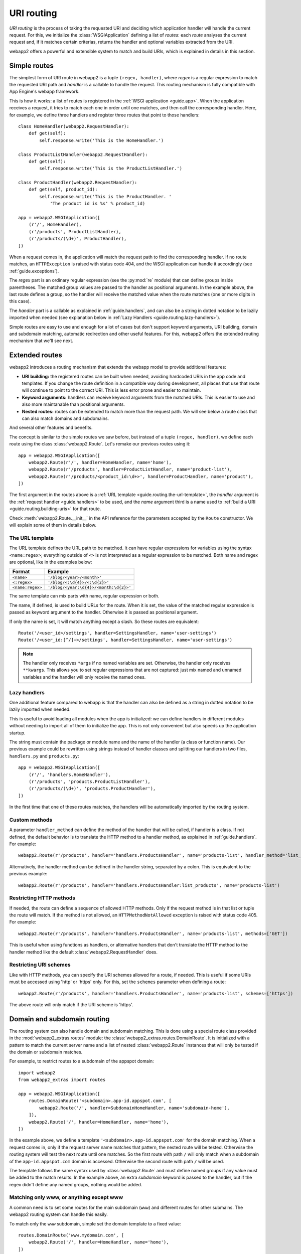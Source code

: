 .. _guide.routing:

URI routing
===========
`URI routing` is the process of taking the requested URI and deciding which
application handler will handle the current request. For this, we initialize
the :class:`WSGIApplication` defining a list of `routes`: each `route`
analyses the current request and, if it matches certain criterias, returns
the handler and optional variables extracted from the URI.

webapp2 offers a powerful and extensible system to match and build URIs,
which is explained in details in this section.


Simple routes
-------------
The simplest form of URI route in webapp2 is a tuple ``(regex, handler)``,
where `regex` is a regular expression to match the requested URI path and
`handler` is a callable to handle the request. This routing mechanism is
fully compatible with App Engine's webapp framework.

This is how it works: a list of routes is registered in the
:ref:`WSGI application <guide.app>`. When the application receives a request,
it tries to match each one in order until one matches, and then call the
corresponding handler. Here, for example, we define three handlers and
register three routes that point to those handlers::

    class HomeHandler(webapp2.RequestHandler):
        def get(self):
            self.response.write('This is the HomeHandler.')

    class ProductListHandler(webapp2.RequestHandler):
        def get(self):
            self.response.write('This is the ProductListHandler.')

    class ProductHandler(webapp2.RequestHandler):
        def get(self, product_id):
            self.response.write('This is the ProductHandler. '
                'The product id is %s' % product_id)

    app = webapp2.WSGIApplication([
        (r'/', HomeHandler),
        (r'/products', ProductListHandler),
        (r'/products/(\d+)', ProductHandler),
    ])

When a request comes in, the application will match the request path to find
the corresponding handler. If no route matches, an ``HTTPException`` is raised
with status code 404, and the WSGI application can handle it accordingly (see
:ref:`guide.exceptions`).

The `regex` part is an ordinary regular expression (see the :py:mod:`re`
module) that can define groups inside parentheses. The matched group values are
passed to the handler as positional arguments. In the example above, the last
route defines a group, so the handler will receive the matched value when the
route matches (one or more digits in this case).

The `handler` part is a callable as explained in :ref:`guide.handlers`, and
can also be a string in dotted notation to be lazily imported when needed
(see explanation below in :ref:`Lazy Handlers <guide.routing.lazy-handlers>`).

Simple routes are easy to use and enough for a lot of cases but don't support
keyword arguments, URI building, domain and subdomain matching, automatic
redirection and other useful features. For this, webapp2 offers the extended
routing mechanism that we'll see next.


Extended routes
---------------
webapp2 introduces a routing mechanism that extends the webapp model to provide
additional features:

- **URI building:** the registered routes can be built when needed, avoiding
  hardcoded URIs in the app code and templates. If you change the route
  definition in a compatible way during development, all places that use that
  route will continue to point to the correct URI. This is less error prone and
  easier to maintain.
- **Keyword arguments:** handlers can receive keyword arguments from the
  matched URIs. This is easier to use and also more maintanable than positional
  arguments.
- **Nested routes:** routes can be extended to match more than the request
  path. We will see below a route class that can also match domains and
  subdomains.

And several other features and benefits.

The concept is similar to the simple routes we saw before, but instead of a
tuple ``(regex, handler)``, we define each route using the class
:class:`webapp2.Route`. Let's remake our previous routes using it::

    app = webapp2.WSGIApplication([
        webapp2.Route(r'/', handler=HomeHandler, name='home'),
        webapp2.Route(r'/products', handler=ProductListHandler, name='product-list'),
        webapp2.Route(r'/products/<product_id:\d+>', handler=ProductHandler, name='product'),
    ])

The first argument in the routes above is a
:ref:`URL template <guide.routing.the-url-template>`, the `handler`
argument is the :ref:`request handler <guide.handlers>` to be used, and the
`name` argument third is a name used to
:ref:`build a URI <guide.routing.building-uris>` for that route.

Check :meth:`webapp2.Route.__init__` in the API reference for the parameters
accepted by the ``Route`` constructor. We will explain some of them in details
below.

.. _guide.routing.the-url-template:

The URL template
~~~~~~~~~~~~~~~~
The URL template defines the URL path to be matched. It can have regular
expressions for variables using the syntax ``<name:regex>``; everything
outside of ``<>`` is not interpreted as a regular expression to be matched.
Both name and regex are optional, like in the examples below:

=================  ==================================
Format             Example
=================  ==================================
``<name>``         ``'/blog/<year>/<month>'``
``<:regex>``       ``'/blog/<:\d{4}>/<:\d{2}>'``
``<name:regex>``   ``'/blog/<year:\d{4}>/<month:\d{2}>'``
=================  ==================================

The same template can mix parts with name, regular expression or both.

The name, if defined, is used to build URLs for the route. When it is set,
the value of the matched regular expression is passed as keyword argument to
the handler. Otherwise it is passed as positional argument.

If only the name is set, it will match anything except a slash. So these
routes are equivalent::

    Route('/<user_id>/settings', handler=SettingsHandler, name='user-settings')
    Route('/<user_id:[^/]+>/settings', handler=SettingsHandler, name='user-settings')

.. note::
   The handler only receives ``*args`` if no named variables are
   set. Otherwise, the handler only receives ``**kwargs``. This
   allows you to set regular expressions that are not captured:
   just mix named and unnamed variables and the handler will
   only receive the named ones.

.. _guide.routing.lazy-handlers:

Lazy handlers
~~~~~~~~~~~~~
One additional feature compared to webapp is that the handler can also be
defined as a string in dotted notation to be lazily imported when needed.

This is useful to avoid loading all modules when the app is initialized: we
can define handlers in different modules without needing to import all of them
to initialize the app. This is not only convenient but also speeds up the
application startup.

The string must contain the package or module name and the name of the handler
(a class or function name). Our previous example could be rewritten using
strings instead of handler classes and splitting our handlers in two files,
``handlers.py`` and ``products.py``::

    app = webapp2.WSGIApplication([
        (r'/', 'handlers.HomeHandler'),
        (r'/products', 'products.ProductListHandler'),
        (r'/products/(\d+)', 'products.ProductHandler'),
    ])

In the first time that one of these routes matches, the handlers will be
automatically imported by the routing system.

.. _guide.routing.custom-methods:

Custom methods
~~~~~~~~~~~~~~
A parameter ``handler_method`` can define the method of the handler that will
be called, if handler is a class. If not defined, the default behavior is to
translate the HTTP method to a handler method, as explained in
:ref:`guide.handlers`. For example::

    webapp2.Route(r'/products', handler='handlers.ProductsHandler', name='products-list', handler_method='list_products')

Alternatively, the handler method can be defined in the handler string,
separated by a colon. This is equivalent to the previous example::

    webapp2.Route(r'/products', handler='handlers.ProductsHandler:list_products', name='products-list')

.. _guide.routing.restricting-http-methods:

Restricting HTTP methods
~~~~~~~~~~~~~~~~~~~~~~~~
If needed, the route can define a sequence of allowed HTTP methods. Only if the
request method is in that list or tuple the route will match. If the method is
not allowed, an ``HTTPMethodNotAllowed`` exception is raised with status code
405. For example::

    webapp2.Route(r'/products', handler='handlers.ProductsHandler', name='products-list', methods=['GET'])

This is useful when using functions as handlers, or alternative handlers that
don't translate the HTTP method to the handler method like the default
:class:`webapp2.RequestHandler` does.

.. _guide.routing.restricting-uri-schemes:

Restricting URI schemes
~~~~~~~~~~~~~~~~~~~~~~~
Like with HTTP methods, you can specify the URI schemes allowed for a route,
if needed. This is useful if some URIs must be accessed using 'http' or 'https'
only. For this, set the ``schemes`` parameter when defining a route::

    webapp2.Route(r'/products', handler='handlers.ProductsHandler', name='products-list', schemes=['https'])

The above route will only match if the URI scheme is 'https'.


.. _guide.routing.domain-and-subdomain-routing:

Domain and subdomain routing
----------------------------
The routing system can also handle domain and subdomain matching. This is done
using a special route class provided in the :mod:`webapp2_extras.routes`
module: the :class:`webapp2_extras.routes.DomainRoute`. It is initialized with
a pattern to match the current server name and a list of nested
:class:`webapp2.Route` instances that will only be tested if the domain or
subdomain matches.

For example, to restrict routes to a subdomain of the appspot domain::

    import webapp2
    from webapp2_extras import routes

    app = webapp2.WSGIApplication([
        routes.DomainRoute('<subdomain>.app-id.appspot.com', [
            webapp2.Route('/', handler=SubdomainHomeHandler, name='subdomain-home'),
        ]),
        webapp2.Route('/', handler=HomeHandler, name='home'),
    ])

In the example above, we define a template ``'<subdomain>.app-id.appspot.com'``
for the domain matching. When a request comes in, only if the request server
name matches that pattern, the nested route will be tested. Otherwise the
routing system will test the next route until one matches. So the first route
with path ``/`` will only match when a subdomain of the ``app-id.appspot.com``
domain is accessed. Otherwise the second route with path ``/`` will be used.

The template follows the same syntax used by :class:`webapp2.Route` and
must define named groups if any value must be added to the match results.
In the example above, an extra `subdomain` keyword is passed to the handler,
but if the regex didn't define any named groups, nothing would be added.

Matching only www, or anything except www
~~~~~~~~~~~~~~~~~~~~~~~~~~~~~~~~~~~~~~~~~
A common need is to set some routes for the main subdomain (``www``) and
different routes for other submains. The webapp2 routing system can handle
this easily.

To match only the ``www`` subdomain, simple set the domain template to a fixed
value::

    routes.DomainRoute('www.mydomain.com', [
        webapp2.Route('/', handler=HomeHandler, name='home'),
    ])

To match any subdomain except the ``www`` subdomain, set a regular expression
that excludes ``www``::

    routes.DomainRoute(r'<subdomain:(?!www\.)[^.]+>.mydomain.com', [
        webapp2.Route('/', handler=HomeHandler, name='home'),
    ])

Any subdomain that matches and is not ``www`` will be passed as a parameter
``subdomain`` to the handler.

Similarly, you can restrict matches to the main ``appspot`` domain **or**
a ``www`` domain from a custom domain::

    routes.DomainRoute(r'<:(app-id\.appspot\.com|www\.mydomain\.com)>', [
        webapp2.Route('/', handler=HomeHandler, name='home'),
    ])

And then have a route that matches subdomains of the main ``appspot`` domain
**or** from a custom domain, except ``www``::

    routes.DomainRoute(r'<subdomain:(?!www)[^.]+>.<:(app-id\.appspot\.com|mydomain\.com)>', [
        webapp2.Route('/', handler=HomeHandler, name='home'),
    ])


.. _guide.routing.path-prefix-routes:

Path prefix routes
------------------
The :mod:`webapp2_extras.routes` provides a class to wrap routes that start
with a common path: the :mod:`webapp2_extras.routes.PathPrefixRoute`.
The intention is to avoid repetition when defining routes.

For example, imagine we have these routes::

    app = WSGIApplication([
        Route('/users/<user:\w+>/', UserOverviewHandler, 'user-overview'),
        Route('/users/<user:\w+>/profile', UserProfileHandler, 'user-profile'),
        Route('/users/<user:\w+>/projects', UserProjectsHandler, 'user-projects'),
    ])

We could refactor them to reuse the common path prefix::

    import webapp2
    from webapp2_extras import routes

    app = WSGIApplication([
        routes.PathPrefixRoute('/users/<user:\w+>', [
            webapp2.Route('/', UserOverviewHandler, 'user-overview'),
            webapp2.Route('/profile', UserProfileHandler, 'user-profile'),
            webapp2.Route('/projects', UserProjectsHandler, 'user-projects'),
        ]),
    ])

This is not only convenient, but also performs better: the nested routes
will only be tested if the path prefix matches.


.. _guide.routing.other-prefix-routes:

Other prefix routes
-------------------
The :mod:`webapp2_extras.routes` has other convenience classes that accept
nested routes with a common attribute prefix:

- :mod:`webapp2_extras.routes.HandlerPrefixRoute`: receives a handler module
  prefix in dotted notation and a list of routes that use that module.
- :mod:`webapp2_extras.routes.NamePrefixRoute`: receives a handler name
  prefix and a list of routes that start with that name.


.. _guide.routing.building-uris:

Building URIs
-------------
Because our routes have a ``name``, we can use the routing system to build
URIs whenever we need to reference those resources inside the application.
This is done using the function :func:`webapp2.uri_for` or the method
:meth:`webapp2.RequestHandler.uri_for` inside a handler, or calling
:meth:`webapp2.Router.build` directly (a ``Router`` instance is set as an
attribute ``router`` in the WSGI application).

For example, if you have these routes defined for the application::

    app = webapp2.WSGIApplication([
        webapp2.Route('/', handler='handlers.HomeHandler', name='home'),
        webapp2.Route('/wiki', handler=WikiHandler, name='wiki'),
        webapp2.Route('/wiki/<page>', handler=WikiHandler, name='wiki-page'),
    ])

Here are some examples of how to generate URIs for them::

    # /
    uri = uri_for('home')
    # http://localhost:8080/
    uri = uri_for('home', _full=True)
    # /wiki
    uri = uri_for('wiki')
    # http://localhost:8080/wiki
    uri = uri_for('wiki', _full=True)
    # http://localhost:8080/wiki#my-heading
    uri = uri_for('wiki', _full=True, _fragment='my-heading')
    # /wiki/my-first-page
    uri = uri_for('wiki-page', page='my-first-page')
    # /wiki/my-first-page?format=atom
    uri = uri_for('wiki-page', page='my-first-page', format='atom')

Variables are passed as positional or keyword arguments and are required if
the route defines them. Keyword arguments that are not present in the route
are added to the URI as a query string.

Also, when calling ``uri_for()``, a few keywords have special meaning:

_full
  If True, builds an absolute URI.
_scheme
  URI scheme, e.g., `http` or `https`. If defined, an absolute URI is always
  returned.
_netloc
  Network location, e.g., `www.google.com`. If defined, an absolute URI is
  always returned.
_fragment
  If set, appends a fragment (or "anchor") to the generated URI.

Check :meth:`webapp2.Router.build` in the API reference for a complete
explanation of the parameters used to build URIs.


Routing attributes in the request object
----------------------------------------
The parameters from the matched route are set as attributes of the request
object when a route matches. They are ``request.route_args``, for positional
arguments, and ``request.route_kwargs``, for keyword arguments.

The matched route object is also available as ``request.route``.
